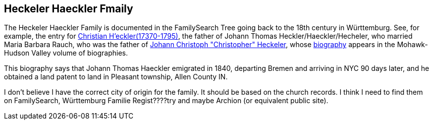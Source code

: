 == Heckeler Haeckler Fmaily

The Heckeler Haeckler Family is documented in the FamilySearch Tree going back to the 18th century in Württemburg. See, for example, the entry for 
https://www.familysearch.org/tree/pedigree/landscape/LCX4-2C6[Christian H'eckler(17370-1795)], the father of Johann Thomas Heckler/Haeckler/Hecheler, who
married Maria Barbara Rauch, who was the father of https://www.ancestry.com/family-tree/person/tree/68081704/person/122401939145/facts[Johann Christoph "Christopher" Heckeler],
whose https://www.ancestry.com/imageviewer/collections/48324/images/HudsonMohawkII-002839-892?pId=292090[biography] appears in the Mohawk-Hudson Valley volume of biographies. 

This biography says that Johann Thomas Haeckler emigrated in 1840, departing Bremen and arriving in NYC 90 days later, and he obtained a land patent to land in Pleasant township, 
Allen County IN. 

I don't believe I have the correct city of origin for the family. It should be based on the church records. I think I need to find them on FamilySearch, Württemburg Familie Regist????try
and maybe Archion (or equivalent public site).
